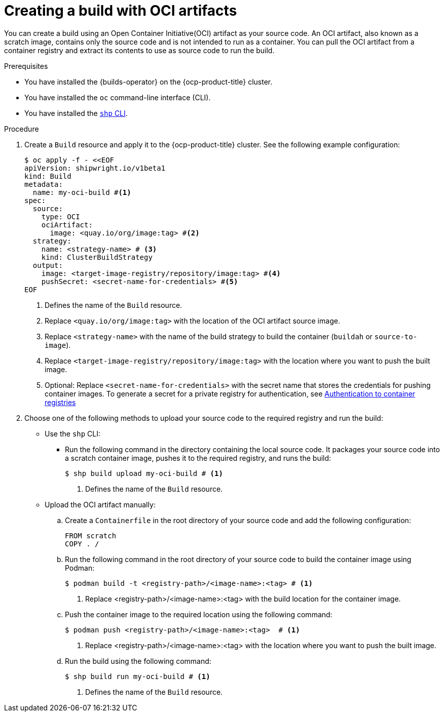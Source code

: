 // This module is included in the following assembly:
//
// * work-with-builds/using-builds.adoc

:_mod-docs-content-type: PROCEDURE
[id="Creating-a-build-with-OCI-artifacts_{context}"]
= Creating a build with OCI artifacts

[role="_abstract"]
You can create a build using an Open Container Initiative(OCI) artifact as your source code. An OCI artifact, also known as a scratch image, contains only the source code and is not intended to run as a container. You can pull the OCI artifact from a container registry and extract its contents to use as source code to run the build.

.Prerequisites

* You have installed the {builds-operator} on the {ocp-product-title} cluster.
* You have installed the `oc` command-line interface (CLI).
* You have installed the link:https://console.redhat.com/openshift/downloads[`shp` CLI].

.Procedure

. Create a `Build` resource and apply it to the {ocp-product-title} cluster. See the following example configuration:
+
[source,yaml]
----
$ oc apply -f - <<EOF
apiVersion: shipwright.io/v1beta1
kind: Build
metadata:
  name: my-oci-build #<1>
spec:
  source:
    type: OCI
    ociArtifact:
      image: <quay.io/org/image:tag> #<2>
  strategy:
    name: <strategy-name> # <3>
    kind: ClusterBuildStrategy
  output: 
    image: <target-image-registry/repository/image:tag> #<4>
    pushSecret: <secret-name-for-credentials> #<5>
EOF
----
<1> Defines the name of the `Build` resource.
<2> Replace `<quay.io/org/image:tag>` with the location of the OCI artifact source image.
<3> Replace `<strategy-name>` with the name of the build strategy to build the container (`buildah` or `source-to-image`).
<4> Replace `<target-image-registry/repository/image:tag>` with the location where you want to push the built image.
<5> Optional: Replace `<secret-name-for-credentials>` with the secret name that stores the credentials for pushing container images. To generate a secret for a private registry for authentication, see link:https://docs.redhat.com/en/documentation/builds_for_red_hat_openshift/1.5/html-single/authentication/index#ob-authentication-to-container-registries_understanding-authentication-at-runtime[Authentication to container registries]

. Choose one of the following methods to upload your source code to the required registry and run the build:
* Use the `shp` CLI:

** Run the following command in the directory containing the local source code. It packages your source code into a scratch container image, pushes it to the required registry, and runs the build:
+
[source,terminal]
----
$ shp build upload my-oci-build # <1>
----
<1> Defines the name of the `Build` resource.

* Upload the OCI artifact manually: 

.. Create a `Containerfile` in the root directory of your source code and add the following configuration:
+
[source,dockerfile]
----
FROM scratch
COPY . /
----

.. Run the following command in the root directory of your source code to build the container image using Podman:
+
[source,terminal]
----
$ podman build -t <registry-path>/<image-name>:<tag> # <1>
----
<1> Replace <registry-path>/<image-name>:<tag> with the build location for the container image.

.. Push the container image to the required location using the following command:
+
[source,terminal]
----
$ podman push <registry-path>/<image-name>:<tag>  # <1>
----
<1> Replace <registry-path>/<image-name>:<tag> with the location where you want to push the built image.

.. Run the build using the following command:
+
[source,terminal]
----
$ shp build run my-oci-build # <1>
----
<1> Defines the name of the `Build` resource.
